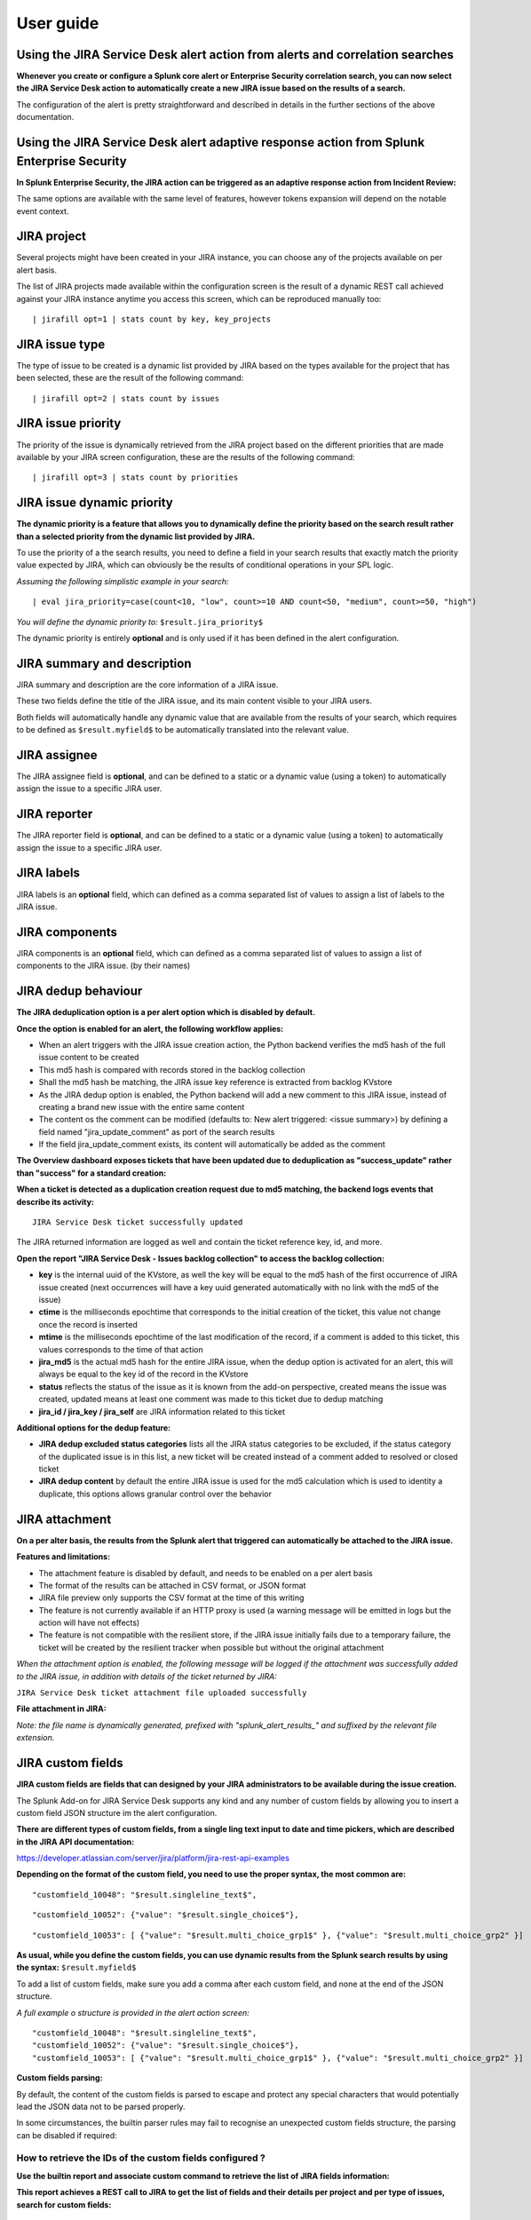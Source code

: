 User guide
##########

Using the JIRA Service Desk alert action from alerts and correlation searches
=============================================================================

**Whenever you create or configure a Splunk core alert or Enterprise Security correlation search, you can now select the JIRA Service Desk action to automatically create a new JIRA issue based on the results of a search.**

.. image:: img/userguide1.png
   :alt: userguide1.png
   :align: center

The configuration of the alert is pretty straightforward and described in details in the further sections of the above documentation.

Using the JIRA Service Desk alert adaptive response action from Splunk Enterprise Security
==========================================================================================

**In Splunk Enterprise Security, the JIRA action can be triggered as an adaptive response action from Incident Review:**

.. image:: img/userguide1_ar.png
   :alt: userguide1_ar.png
   :align: center

The same options are available with the same level of features, however tokens expansion will depend on the notable event context.

JIRA project
============

.. image:: img/userguide2.png
   :alt: userguide2.png
   :align: center

Several projects might have been created in your JIRA instance, you can choose any of the projects available on per alert basis.

The list of JIRA projects made available within the configuration screen is the result of a dynamic REST call achieved against your JIRA instance anytime you access this screen, which can be reproduced manually too:

::

    | jirafill opt=1 | stats count by key, key_projects

JIRA issue type
===============

.. image:: img/userguide3.png
   :alt: userguide3.png
   :align: center

The type of issue to be created is a dynamic list provided by JIRA based on the types available for the project that has been selected, these are the result of the following command:

::

    | jirafill opt=2 | stats count by issues

JIRA issue priority
===================

.. image:: img/userguide4.png
   :alt: userguide4.png
   :align: center

The priority of the issue is dynamically retrieved from the JIRA project based on the different priorities that are made available by your JIRA screen configuration, these are the results of the following command:

::

    | jirafill opt=3 | stats count by priorities

JIRA issue dynamic priority
===========================

.. image:: img/userguide5.png
   :alt: userguide5.png
   :align: center

**The dynamic priority is a feature that allows you to dynamically define the priority based on the search result rather than a selected priority from the dynamic list provided by JIRA.**

To use the priority of a the search results, you need to define a field in your search results that exactly match the priority value expected by JIRA, which can obviously be the results of conditional operations in your SPL logic.

*Assuming the following simplistic example in your search:*

::

    | eval jira_priority=case(count<10, "low", count>=10 AND count<50, "medium", count>=50, "high")

*You will define the dynamic priority to:* ``$result.jira_priority$``

The dynamic priority is entirely **optional** and is only used if it has been defined in the alert configuration.

JIRA summary and description
============================

.. image:: img/userguide6.png
   :alt: userguide6.png
   :align: center

JIRA summary and description are the core information of a JIRA issue.

These two fields define the title of the JIRA issue, and its main content visible to your JIRA users.

Both fields will automatically handle any dynamic value that are available from the results of your search, which requires to be defined as ``$result.myfield$`` to be automatically translated into the relevant value.

JIRA assignee
=============

.. image:: img/userguide7.png
   :alt: userguide7.png
   :align: center

The JIRA assignee field is **optional**, and can be defined to a static or a dynamic value (using a token) to automatically assign the issue to a specific JIRA user.

JIRA reporter
=============

.. image:: img/jira_reporter.png
   :alt: jira_reporter.png
   :align: center

The JIRA reporter field is **optional**, and can be defined to a static or a dynamic value (using a token) to automatically assign the issue to a specific JIRA user.

JIRA labels
===========

.. image:: img/userguide8.png
   :alt: userguide8.png
   :align: center

JIRA labels is an **optional** field, which can defined as a comma separated list of values to assign a list of labels to the JIRA issue.

JIRA components
===============

.. image:: img/components.png
   :alt: components.png
   :align: center

JIRA components is an **optional** field, which can defined as a comma separated list of values to assign a list of components to the JIRA issue. (by their names)

JIRA dedup behaviour
====================

.. image:: img/jira_dedup1.png
   :alt: jira_dedup1.png
   :align: center

**The JIRA deduplication option is a per alert option which is disabled by default.**

**Once the option is enabled for an alert, the following workflow applies:**

- When an alert triggers with the JIRA issue creation action, the Python backend verifies the md5 hash of the full issue content to be created
- This md5 hash is compared with records stored in the backlog collection
- Shall the md5 hash be matching, the JIRA issue key reference is extracted from backlog KVstore
- As the JIRA dedup option is enabled, the Python backend will add a new comment to this JIRA issue, instead of creating a brand new issue with the entire same content
- The content os the comment can be modified (defaults to: New alert triggered: <issue summary>) by defining a field named "jira_update_comment" as port of the search results
- If the field jira_update_comment exists, its content will automatically be added as the comment

**The Overview dashboard exposes tickets that have been updated due to deduplication as "success_update" rather than "success" for a standard creation:**

.. image:: img/jira_dedup2.png
   :alt: jira_dedup2.png
   :align: center

**When a ticket is detected as a duplication creation request due to md5 matching, the backend logs events that describe its activity:**

::

    JIRA Service Desk ticket successfully updated

The JIRA returned information are logged as well and contain the ticket reference key, id, and more.

**Open the report "JIRA Service Desk - Issues backlog collection" to access the backlog collection:**

- **key** is the internal uuid of the KVstore, as well the key will be equal to the md5 hash of the first occurrence of JIRA issue created (next occurrences will have a key uuid generated automatically with no link with the md5 of the issue)
- **ctime** is the milliseconds epochtime that corresponds to the initial creation of the ticket, this value not change once the record is inserted
- **mtime** is the milliseconds epochtime of the last modification of the record, if a comment is added to this ticket, this values corresponds to the time of that action
- **jira_md5** is the actual md5 hash for the entire JIRA issue, when the dedup option is activated for an alert, this will always be equal to the key id of the record in the KVstore
- **status** reflects the status of the issue as it is known from the add-on perspective, created means the issue was created, updated means at least one comment was made to this ticket due to dedup matching
- **jira_id / jira_key / jira_self** are JIRA information related to this ticket

.. image:: img/jira_dedup3.png
   :alt: jira_dedup3.png
   :align: center

**Additional options for the dedup feature:**

- **JIRA dedup excluded status categories** lists all the JIRA status categories to be excluded, if the status category of the duplicated issue is in this list, a new ticket will be created instead of a comment added to resolved or closed ticket
- **JIRA dedup content** by default the entire JIRA issue is used for the md5 calculation which is used to identity a duplicate, this options allows granular control over the behavior

JIRA attachment
===============

.. image:: img/attachment1.png
   :alt: attachment1.png
   :align: center

**On a per alter basis, the results from the Splunk alert that triggered can automatically be attached to the JIRA issue.**

**Features and limitations:**

- The attachment feature is disabled by default, and needs to be enabled on a per alert basis
- The format of the results can be attached in CSV format, or JSON format
- JIRA file preview only supports the CSV format at the time of this writing
- The feature is not currently available if an HTTP proxy is used (a warning message will be emitted in logs but the action will have not effects)
- The feature is not compatible with the resilient store, if the JIRA issue initially fails due to a temporary failure, the ticket will be created by the resilient tracker when possible but without the original attachment

*When the attachment option is enabled, the following message will be logged if the attachment was successfully added to the JIRA issue, in addition with details of the ticket returned by JIRA:*

``JIRA Service Desk ticket attachment file uploaded successfully``

**File attachment in JIRA:**

*Note: the file name is dynamically generated, prefixed with "splunk_alert_results_" and suffixed by the relevant file extension.*

.. image:: img/attachment2.png
   :alt: attachment2.png
   :align: center

JIRA custom fields
==================

.. image:: img/userguide9.png
   :alt: userguide9.png
   :align: center

**JIRA custom fields are fields that can designed by your JIRA administrators to be available during the issue creation.**

The Splunk Add-on for JIRA Service Desk supports any kind and any number of custom fields by allowing you to insert a custom field JSON structure im the alert configuration.

**There are different types of custom fields, from a single ling text input to date and time pickers, which are described in the JIRA API documentation:**

https://developer.atlassian.com/server/jira/platform/jira-rest-api-examples

.. image:: img/userguide10.png
   :alt: userguide10.png
   :align: center

**Depending on the format of the custom field, you need to use the proper syntax, the most common are:**

::

    "customfield_10048": "$result.singleline_text$",

::

    "customfield_10052": {"value": "$result.single_choice$"},

::

    "customfield_10053": [ {"value": "$result.multi_choice_grp1$" }, {"value": "$result.multi_choice_grp2" }]

**As usual, while you define the custom fields, you can use dynamic results from the Splunk search results by using the syntax:** ``$result.myfield$``

To add a list of custom fields, make sure you add a comma after each custom field, and none at the end of the JSON structure.

*A full example o structure is provided in the alert action screen:*

::

    "customfield_10048": "$result.singleline_text$",
    "customfield_10052": {"value": "$result.single_choice$"},
    "customfield_10053": [ {"value": "$result.multi_choice_grp1$" }, {"value": "$result.multi_choice_grp2" }]

**Custom fields parsing:**

By default, the content of the custom fields is parsed to escape and protect any special characters that would potentially lead the JSON data not to be parsed properly.

In some circumstances, the builtin parser rules may fail to recognise an unexpected custom fields structure, the parsing can be disabled if required:

.. image:: img/customfields_parsing.png
   :alt: img/customfields_parsing.png
   :align: center

How to retrieve the IDs of the custom fields configured ?
---------------------------------------------------------

**Use the builtin report and associate custom command to retrieve the list of JIRA fields information:**

.. image:: img/userguide_getfields1.png
   :alt: userguide_getfields1.png
   :align: center

**This report achieves a REST call to JIRA to get the list of fields and their details per project and per type of issues, search for custom fields:**

.. image:: img/userguide_getfields2.png
   :alt: userguide_getfields2.png
   :align: center

JIRA REST API get wrapper
=========================

**A custom command is provided as a generic API wrapper which can be used to get information from JIRA by calling any REST endpoint availale:**

::

   | jirarest target="<endpoint>"

**Open the REST API dashboard to get examples of usage:**

.. image:: img/jirarest_001.png
   :alt: jirarest_001.png
   :align: center

**The following report is provided to retrieve issues statistics per project and per status categories:**

::

   JIRA Service Desk - Issues statistics report per project

.. image:: img/jirarest_002.png
   :alt: jirarest_002.png
   :align: center

Indexing JIRA statistics for reporting purposes
-----------------------------------------------

**If you wish to index the JIRA statistic results in Splunk for reporting purposes over time, you can easily modify or clone this report to use collect or mcollect to index these statistics:**

Indexing the results to a summary report
^^^^^^^^^^^^^^^^^^^^^^^^^^^^^^^^^^^^^^^^

You can use the ``collect`` command to automatically index the report results in a summary index of your choice, schedule this report and add a call to collect, example:

::

   | collect index=summary source="JIRA - issues stats per project"

.. image:: img/jirarest_003.png
   :alt: jirarest_003.png
   :align: center

Indexing the results to a metric index
^^^^^^^^^^^^^^^^^^^^^^^^^^^^^^^^^^^^^^

Another option is to use the mcollect command to automatically index these statistics as native metrics in a metric index of your choice, the following example assumes a metric index named "jira_metrics" was created, the report scheduled and the following mcollect command is added:

::

   | eval type="jira_" | mcollect split=t prefix_field=type index=jira_metrics project

Each statistic is stored as a metric_name with a prefix "jira\_", while the project is stored as a dimension, you can use the mcatalog and mstats commands to use the metrics, or use the Analytics view in Splunk:

*mcatalog example:*

::

   | mcatalog values(metric_name) values(_dims) where index=jira_metrics metric_name=jira_*

*mstats example:*

::

   | mstats latest(jira_pct_total_done) as pct_total_done, latest(jira_pct_total_in_progress) as pct_total_in_progress, latest(jira_pct_total_to_do) as pct_total_to_do where index=jira_metrics by project span=5m

.. image:: img/jirarest_004.png
   :alt: jirarest_004.png
   :align: center
